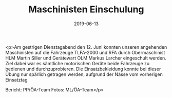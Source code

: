 #+TITLE: Maschinisten Einschulung
#+DATE: 2019-06-13
#+FACEBOOK_URL: https://facebook.com/ffwenns/posts/2812935062114934

<p>Am gestrigen Dienstagabend den 12. Juni konnten unseren angehenden Maschinisten auf die Fahrzeuge TLFA-2000 und RFA durch Obermaschinist HLM Martin Siller und Gerätewart OLM Markus Larcher eingeschult werden. Ziel dabei war es sämtliche motorischen Geräte beide Fahrzeuge zu bedienen und durchzuprobieren.
Die Einsatzbekleidung konnte bei dieser Übung nur spärlich getragen werden, aufgrund der Nässe vom vorherigen Einsatztag 

Bericht: PP/ÖA-Team
Fotos: ML/ÖA-Team</p>
